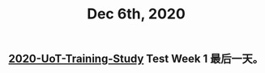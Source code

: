 #+TITLE: Dec 6th, 2020

** [[file:../20201128190712.org][2020-UoT-Training-Study]]  Test Week 1 最后一天。
